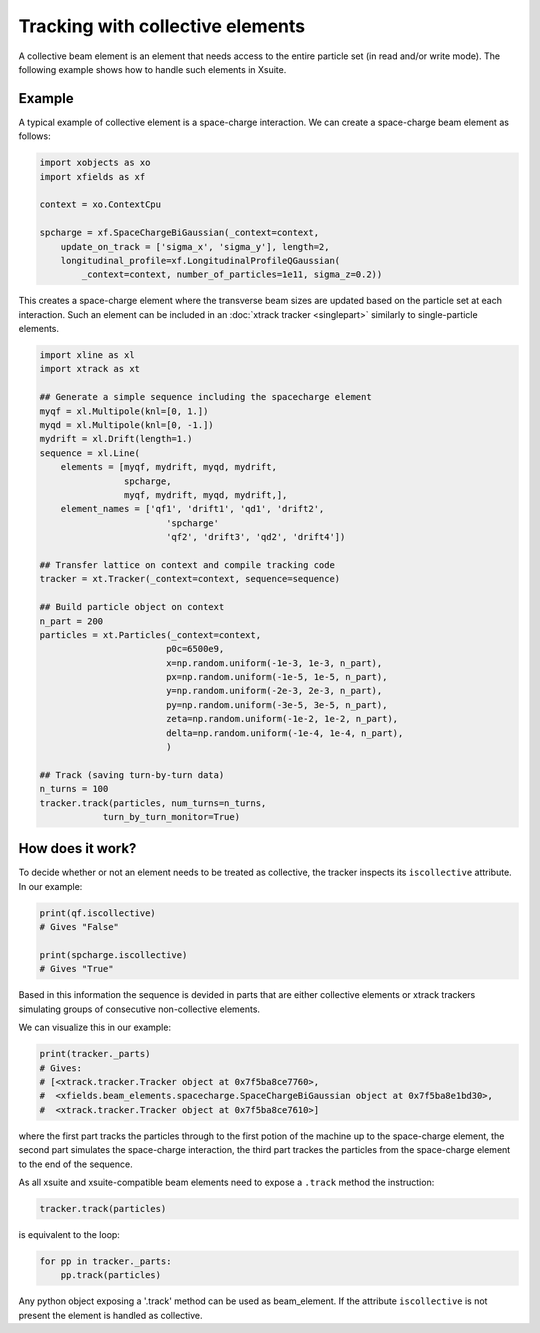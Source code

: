 =================================
Tracking with collective elements
=================================

A collective beam element is an element that needs access to the entire particle set (in read and/or write mode). The following example shows how to handle such elements in Xsuite.

Example
=======

A typical example of collective element is a space-charge interaction. We can create a space-charge beam element as follows:

.. code-block:: python

    import xobjects as xo
    import xfields as xf

    context = xo.ContextCpu

    spcharge = xf.SpaceChargeBiGaussian(_context=context,
        update_on_track = ['sigma_x', 'sigma_y'], length=2,
        longitudinal_profile=xf.LongitudinalProfileQGaussian(
            _context=context, number_of_particles=1e11, sigma_z=0.2))

This creates a space-charge element where the transverse beam sizes are updated based on the particle set at each interaction. Such an element can be included in an :doc:`xtrack tracker <singlepart>` similarly to single-particle elements.

.. code-block:: python

    import xline as xl
    import xtrack as xt

    ## Generate a simple sequence including the spacecharge element
    myqf = xl.Multipole(knl=[0, 1.])
    myqd = xl.Multipole(knl=[0, -1.])
    mydrift = xl.Drift(length=1.)
    sequence = xl.Line(
        elements = [myqf, mydrift, myqd, mydrift,
                    spcharge,
                    myqf, mydrift, myqd, mydrift,],
        element_names = ['qf1', 'drift1', 'qd1', 'drift2',
                            'spcharge'
                            'qf2', 'drift3', 'qd2', 'drift4'])

    ## Transfer lattice on context and compile tracking code
    tracker = xt.Tracker(_context=context, sequence=sequence)

    ## Build particle object on context
    n_part = 200
    particles = xt.Particles(_context=context,
                            p0c=6500e9,
                            x=np.random.uniform(-1e-3, 1e-3, n_part),
                            px=np.random.uniform(-1e-5, 1e-5, n_part),
                            y=np.random.uniform(-2e-3, 2e-3, n_part),
                            py=np.random.uniform(-3e-5, 3e-5, n_part),
                            zeta=np.random.uniform(-1e-2, 1e-2, n_part),
                            delta=np.random.uniform(-1e-4, 1e-4, n_part),
                            )

    ## Track (saving turn-by-turn data)
    n_turns = 100
    tracker.track(particles, num_turns=n_turns,
                turn_by_turn_monitor=True)

How does it work?
=================

To decide whether or not an element needs to be treated as collective, the tracker inspects its ``iscollective`` attribute. In our example:

.. code-block:: python

    print(qf.iscollective)
    # Gives "False"

    print(spcharge.iscollective)
    # Gives "True"

Based in this information the sequence is devided in parts that are either collective elements or xtrack trackers simulating groups of consecutive non-collective elements.

We can visualize this in our example:

.. code-block:: python

    print(tracker._parts)
    # Gives:
    # [<xtrack.tracker.Tracker object at 0x7f5ba8ce7760>,
    #  <xfields.beam_elements.spacecharge.SpaceChargeBiGaussian object at 0x7f5ba8e1bd30>,
    #  <xtrack.tracker.Tracker object at 0x7f5ba8ce7610>]

where the first part tracks the particles through to the first potion of the machine up to the space-charge element, the second part simulates the space-charge interaction, the third part trackes the particles from the space-charge element to the end of the sequence.

As all xsuite and xsuite-compatible beam elements need to expose a ``.track`` method the instruction:

.. code-block:: python

    tracker.track(particles)

is equivalent to the loop:

.. code-block:: python

    for pp in tracker._parts:
        pp.track(particles)

Any python object exposing a '.track' method can be used as beam_element. If the attribute ``iscollective`` is not present the element is handled as collective.